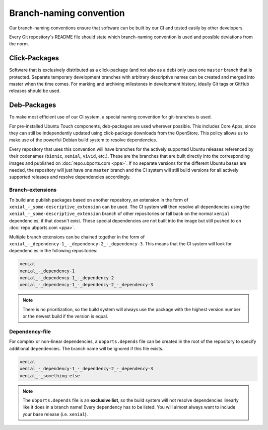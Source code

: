 Branch-naming convention
========================

Our branch-naming conventions ensure that software can be built by our CI and tested easily by other developers.

Every Git repository's README file should state which branch-naming convention is used and possible deviations from the norm.

Click-Packages
--------------

Software that is exclusively distributed as a click-package (and not also as a deb) only uses one ``master`` branch that is protected. Separate temporary development branches with arbitrary descriptive names can be created and merged into master when the time comes. For marking and archiving milestones in development history, ideally Git tags or GitHub releases should be used.

Deb-Packages
------------

To make most efficient use of our CI system, a special naming convention for git-branches is used.

For pre-installed Ubuntu Touch components, deb-packages are used wherever possible. This includes Core Apps, since they can still be independently updated using click-package downloads from the OpenStore. This policy allows us to make use of the powerful Debian build system to resolve dependencies.

Every repository that uses this convention will have branches for the actively supported Ubuntu releases referenced by their codenames (``bionic``, ``xenial``, ``vivid``, etc.). These are the branches that are built directly into the corresponding images and published on :doc:`repo.ubports.com <ppa>`. If no separate versions for the different Ubuntu bases are needed, the repository will just have one ``master`` branch and the CI system will still build versions for all actively supported releases and resolve dependencies accordingly.

Branch-extensions
^^^^^^^^^^^^^^^^^

To build and publish packages based on another repository, an extension in the form of  ``xenial_-_some-descriptive_extension`` can be used. The CI system will then resolve all dependencies using the ``xenial_-_some-descriptive_extension`` branch of other repositories or fall back on the normal ``xenial`` dependencies, if that doesn't exist. These special dependencies are not built into the image but still pushed to  on :doc:`repo.ubports.com <ppa>`.

Multiple branch extensions can be chained together in the form of ``xenial_-_dependency-1_-_dependency-2_-_dependency-3``. This means that the CI system will look for dependencies in the following repositories:

.. code-block:: text

    xenial
    xenial_-_dependency-1
    xenial_-_dependency-1_-_dependency-2
    xenial_-_dependency-1_-_dependency-2_-_dependency-3

.. note::

    There is no prioritization, so the build system will always use the package with the highest version number or the newest build if the version is equal.

Dependency-file
^^^^^^^^^^^^^^^

For complex or non-linear dependencies, a ``ubports.depends`` file can be created in the root of the repository to specify additional dependencies. The branch name will be ignored if this file exists.

.. code-block:: text

    xenial
    xenial_-_dependency-1_-_dependency-2_-_dependency-3
    xenial_-_something-else

.. note::

    The ``ubports.depends`` file is an **exclusive list**, so the build system will not resolve dependencies linearly like it does in a branch name! Every dependency has to be listed. You will almost always want to include your base release (i.e. ``xenial``).
